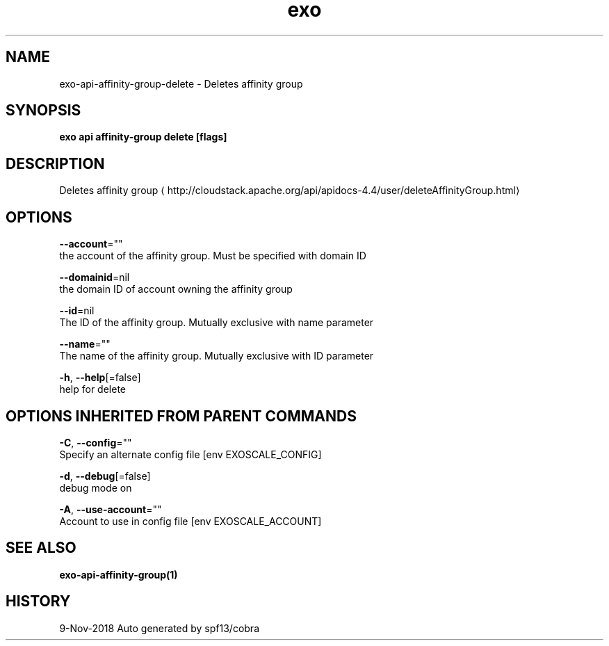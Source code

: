 .TH "exo" "1" "Nov 2018" "Auto generated by spf13/cobra" "" 
.nh
.ad l


.SH NAME
.PP
exo\-api\-affinity\-group\-delete \- Deletes affinity group


.SH SYNOPSIS
.PP
\fBexo api affinity\-group delete [flags]\fP


.SH DESCRIPTION
.PP
Deletes affinity group 
\[la]http://cloudstack.apache.org/api/apidocs-4.4/user/deleteAffinityGroup.html\[ra]


.SH OPTIONS
.PP
\fB\-\-account\fP=""
    the account of the affinity group. Must be specified with domain ID

.PP
\fB\-\-domainid\fP=nil
    the domain ID of account owning the affinity group

.PP
\fB\-\-id\fP=nil
    The ID of the affinity group. Mutually exclusive with name parameter

.PP
\fB\-\-name\fP=""
    The name of the affinity group. Mutually exclusive with ID parameter

.PP
\fB\-h\fP, \fB\-\-help\fP[=false]
    help for delete


.SH OPTIONS INHERITED FROM PARENT COMMANDS
.PP
\fB\-C\fP, \fB\-\-config\fP=""
    Specify an alternate config file [env EXOSCALE\_CONFIG]

.PP
\fB\-d\fP, \fB\-\-debug\fP[=false]
    debug mode on

.PP
\fB\-A\fP, \fB\-\-use\-account\fP=""
    Account to use in config file [env EXOSCALE\_ACCOUNT]


.SH SEE ALSO
.PP
\fBexo\-api\-affinity\-group(1)\fP


.SH HISTORY
.PP
9\-Nov\-2018 Auto generated by spf13/cobra
